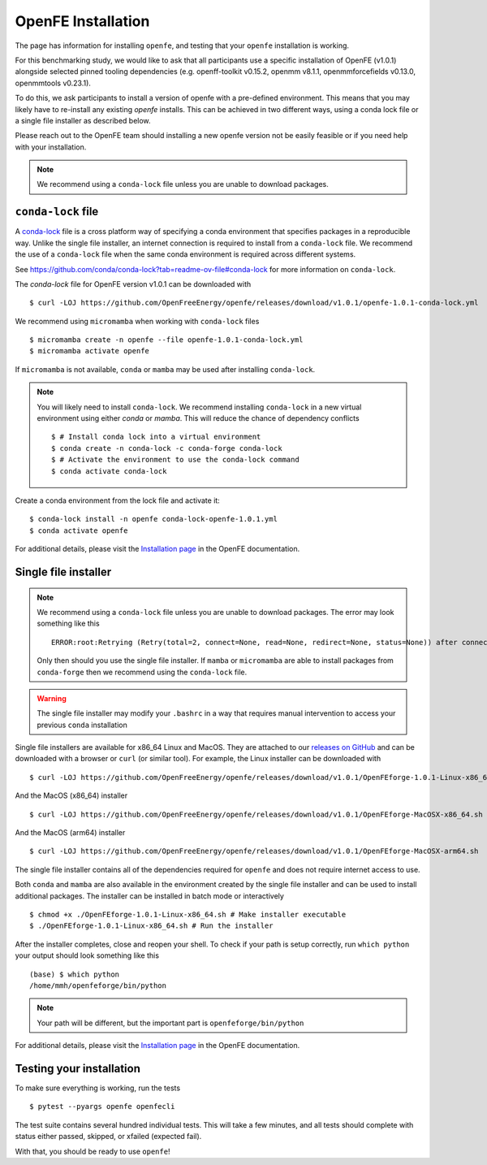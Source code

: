 .. _installation:

OpenFE Installation
*******************

The page has information for installing ``openfe``, and testing that your ``openfe`` installation is working.

For this benchmarking study, we would like to ask that all participants use a specific installation of OpenFE (v1.0.1) alongside selected pinned tooling dependencies (e.g. openff-toolkit v0.15.2, openmm v8.1.1, openmmforcefields v0.13.0, openmmtools v0.23.1).

To do this, we ask participants to install a version of openfe with a pre-defined environment. This means that you may likely have to re-install any existing `openfe` installs. This can be achieved in two different ways, using a conda lock file or a single file installer as described below.

Please reach out to the OpenFE team should installing a new openfe version not be easily feasible or if you need help with your installation.

.. note::

   We recommend using a ``conda-lock`` file unless you are unable to download packages.



``conda-lock`` file
===================

.. _conda-lock: https://github.com/conda/conda-lock?tab=readme-ov-file#conda-lock

A `conda-lock`_ file is a cross platform way of specifying a conda environment that specifies packages in a reproducible way.
Unlike the single file installer, an internet connection is required to install from a ``conda-lock`` file.
We recommend the use of a ``conda-lock`` file when the same conda environment is required across different systems.

See https://github.com/conda/conda-lock?tab=readme-ov-file#conda-lock for more information on ``conda-lock``.

The `conda-lock` file for OpenFE version v1.0.1 can be downloaded with ::

  $ curl -LOJ https://github.com/OpenFreeEnergy/openfe/releases/download/v1.0.1/openfe-1.0.1-conda-lock.yml

We recommend using ``micromamba`` when working with ``conda-lock`` files ::

  $ micromamba create -n openfe --file openfe-1.0.1-conda-lock.yml
  $ micromamba activate openfe

If ``micromamba`` is not available, ``conda`` or ``mamba`` may be used after installing ``conda-lock``.

.. note::

   You will likely need to install ``conda-lock``.
   We recommend installing ``conda-lock`` in a new virtual environment using either `conda` or `mamba`.
   This will reduce the chance of dependency conflicts ::

       $ # Install conda lock into a virtual environment
       $ conda create -n conda-lock -c conda-forge conda-lock
       $ # Activate the environment to use the conda-lock command
       $ conda activate conda-lock

Create a conda environment from the lock file and activate it::

  $ conda-lock install -n openfe conda-lock-openfe-1.0.1.yml
  $ conda activate openfe

For additional details, please visit the `Installation page <https://docs.openfree.energy/en/latest/installation.html>`_ in the OpenFE documentation.

Single file installer
=====================

.. note::

   We recommend using a ``conda-lock`` file unless you are unable to download packages.
   The error may look something like this ::

       ERROR:root:Retrying (Retry(total=2, connect=None, read=None, redirect=None, status=None)) after connection broken by 'NameResolutionError("<urllib3.connection.HTTPSConnection object at 0x7bc5c3e75670>: Failed to resolve 'conda.anaconda.org' ([Errno -2] Name or service not known)")'

   Only then should you use the single file installer.
   If ``mamba`` or ``micromamba`` are able to install packages from ``conda-forge`` then we recommend using the ``conda-lock`` file.


.. warning::

   The single file installer may modify your ``.bashrc`` in a way that requires manual intervention to access your previous ``conda`` installation 

.. _releases on GitHub: https://github.com/OpenFreeEnergy/openfe/releases

Single file installers are available for x86_64 Linux and MacOS.
They are attached to our `releases on GitHub`_ and can be downloaded with a browser or ``curl`` (or similar tool).
For example, the Linux installer can be downloaded with ::

  $ curl -LOJ https://github.com/OpenFreeEnergy/openfe/releases/download/v1.0.1/OpenFEforge-1.0.1-Linux-x86_64.sh

And the MacOS (x86_64) installer ::

  $ curl -LOJ https://github.com/OpenFreeEnergy/openfe/releases/download/v1.0.1/OpenFEforge-MacOSX-x86_64.sh

And the MacOS (arm64) installer ::

  $ curl -LOJ https://github.com/OpenFreeEnergy/openfe/releases/download/v1.0.1/OpenFEforge-MacOSX-arm64.sh

The single file installer contains all of the dependencies required for ``openfe`` and does not require internet access to use.

Both ``conda`` and ``mamba`` are also available in the environment created by the single file installer and can be used to install additional packages.
The installer can be installed in batch mode or interactively  ::

  $ chmod +x ./OpenFEforge-1.0.1-Linux-x86_64.sh # Make installer executable
  $ ./OpenFEforge-1.0.1-Linux-x86_64.sh # Run the installer

After the installer completes, close and reopen your shell.
To check if your path is setup correctly, run ``which python`` your output should look something like this ::

   (base) $ which python
   /home/mmh/openfeforge/bin/python

.. note::
   Your path will be different, but the important part is ``openfeforge/bin/python``

For additional details, please visit the `Installation page <https://docs.openfree.energy/en/latest/installation.html>`_ in the OpenFE documentation.


Testing your installation
=========================

To make sure everything is working, run the tests ::

  $ pytest --pyargs openfe openfecli

The test suite contains several hundred individual tests. This will take a
few minutes, and all tests should complete with status either passed,
skipped, or xfailed (expected fail).

With that, you should be ready to use ``openfe``!
